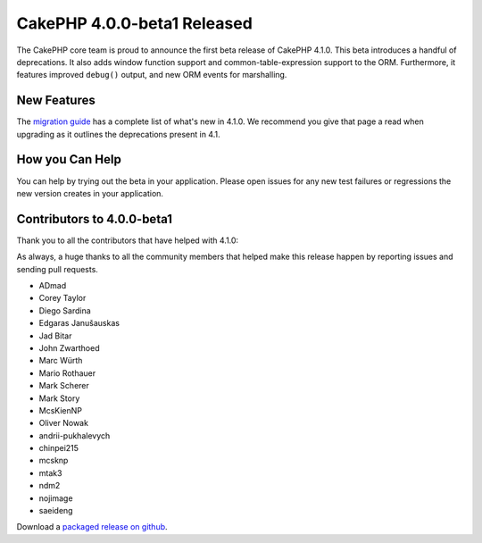 CakePHP 4.0.0-beta1 Released
============================

The CakePHP core team is proud to announce the first beta release of CakePHP
4.1.0. This beta introduces a handful of deprecations. It also adds window
function support and common-table-expression support to the ORM. Furthermore, 
it features improved ``debug()`` output, and new ORM events for marshalling.

New Features
------------

The `migration guide
<https://book.cakephp.org/4.next/en/appendices/4-1-migration-guide.html>`_ has
a complete list of what's new in 4.1.0. We recommend you give that page a read
when upgrading as it outlines the deprecations present in 4.1.

How you Can Help
----------------

You can help by trying out the beta in your application. Please open issues for
any new test failures or regressions the new version creates in your
application.

Contributors to 4.0.0-beta1
---------------------------

Thank you to all the contributors that have helped with 4.1.0:


As always, a huge thanks to all the community members that helped make this
release happen by reporting issues and sending pull requests.

* ADmad
* Corey Taylor
* Diego Sardina
* Edgaras Janušauskas
* Jad Bitar
* John Zwarthoed
* Marc Würth
* Mario Rothauer
* Mark Scherer
* Mark Story
* McsKienNP
* Oliver Nowak
* andrii-pukhalevych
* chinpei215
* mcsknp
* mtak3
* ndm2
* nojimage
* saeideng

Download a `packaged release on github
<https://github.com/cakephp/cakephp/releases>`_.

.. author:: markstory
.. categories:: news
.. tags:: release,news
